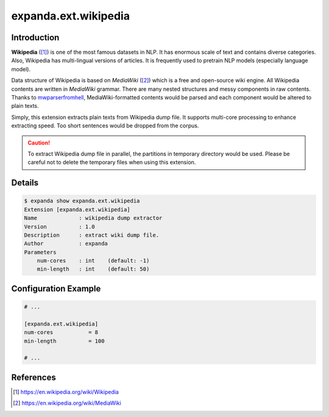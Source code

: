 expanda.ext.wikipedia
=====================

Introduction
------------
**Wikipedia** ([#]_) is one of the most famous datasets in NLP. It has enormous
scale of text and contains diverse categories. Also, Wikipedia has
multi-lingual versions of articles. It is frequently used to pretrain NLP
models (especially language model).

Data structure of Wikipedia is based on *MediaWiki* ([#]_) which is a free and
open-source wiki engine. All Wikipedia contents are written in *MediaWiki*
grammar. There are many nested structures and messy components in raw contents.
Thanks to mwparserfromhell_, MediaWiki-formatted contents would be parsed and
each component would be altered to plain texts.

Simply, this extension extracts plain texts from Wikipedia dump file. It
supports multi-core processing to enhance extracting speed. Too short sentences
would be dropped from the corpus.

.. caution::
    To extract Wikipedia dump file in parallel, the partitions in temporary
    directory would be used. Please be careful not to delete the temporary
    files when using this extension.

Details
-------
.. code:: console

    $ expanda show expanda.ext.wikipedia
    Extension [expanda.ext.wikipedia]
    Name             : wikipedia dump extractor
    Version          : 1.0
    Description      : extract wiki dump file.
    Author           : expanda
    Parameters
        num-cores    : int    (default: -1)
        min-length   : int    (default: 50)

Configuration Example
---------------------
.. code:: ini

    # ...

    [expanda.ext.wikipedia]
    num-cores           = 8
    min-length          = 100

    # ...

References
----------
.. [#] https://en.wikipedia.org/wiki/Wikipedia
.. [#] https://en.wikipedia.org/wiki/MediaWiki
.. _mwparserfromhell: https://github.com/earwig/mwparserfromhell
